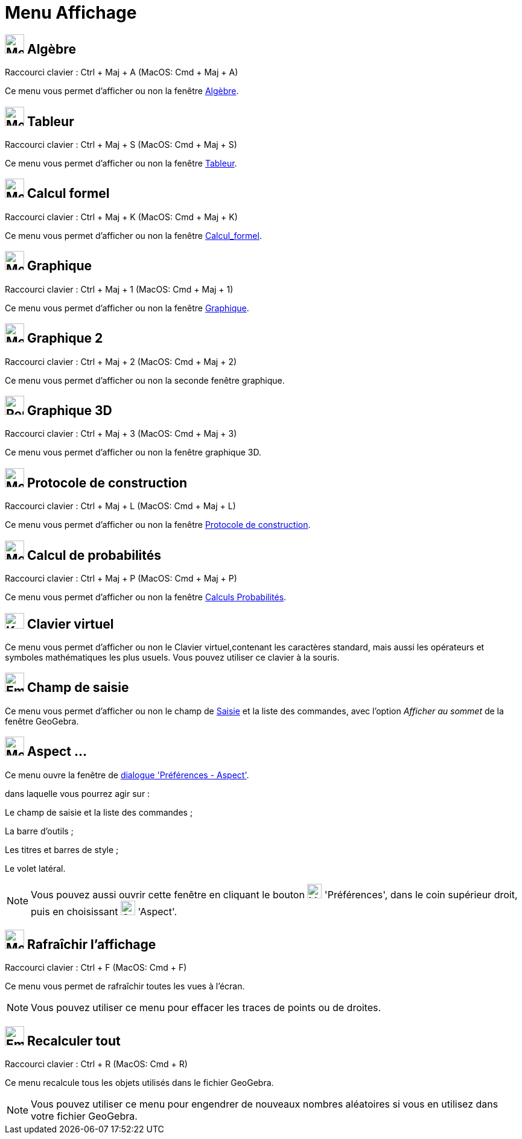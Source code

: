 = Menu Affichage
:page-en: View_Menu
ifdef::env-github[:imagesdir: /fr/modules/ROOT/assets/images]

== image:32px-Menu_view_algebra.svg.png[Menu view algebra.svg,width=32,height=32] Algèbre

Raccourci clavier : [.kcode]#Ctrl# + [.kcode]#Maj# + [.kcode]#A# (MacOS: [.kcode]#Cmd# + [.kcode]#Maj# + [.kcode]#A#)

Ce menu vous permet d'afficher ou non la fenêtre xref:/Algèbre.adoc[Algèbre].

== image:32px-Menu_view_spreadsheet.png[Menu view spreadsheet.png,width=32,height=32] Tableur

Raccourci clavier : [.kcode]#Ctrl# + [.kcode]#Maj# + [.kcode]#S# (MacOS: [.kcode]#Cmd# + [.kcode]#Maj# + [.kcode]#S#)

Ce menu vous permet d'afficher ou non la fenêtre xref:/Tableur.adoc[Tableur].

== image:32px-Menu_view_cas.png[Menu view cas.png,width=32,height=32] Calcul formel

Raccourci clavier : [.kcode]#Ctrl# + [.kcode]#Maj# + [.kcode]#K# (MacOS: [.kcode]#Cmd# + [.kcode]#Maj# + [.kcode]#K#)

Ce menu vous permet d'afficher ou non la fenêtre xref:/Calcul_formel.adoc[Calcul_formel].

== image:Menu_view_graphics.png[Menu view graphics.png,width=32,height=32] Graphique

Raccourci clavier : [.kcode]#Ctrl# + [.kcode]#Maj# + [.kcode]#1# (MacOS: [.kcode]#Cmd# + [.kcode]#Maj# + [.kcode]#1#)

Ce menu vous permet d'afficher ou non la fenêtre xref:/Graphique.adoc[Graphique].

== image:Menu_view_graphics2.png[Menu view graphics2.png,width=32,height=32] Graphique 2

Raccourci clavier : [.kcode]#Ctrl# + [.kcode]#Maj# + [.kcode]#2# (MacOS: [.kcode]#Cmd# + [.kcode]#Maj# + [.kcode]#2#)

Ce menu vous permet d'afficher ou non la seconde fenêtre graphique.

== image:32px-Perspectives_algebra_3Dgraphics.png[Perspectives algebra 3Dgraphics.png,width=32,height=32] Graphique 3D

Raccourci clavier : [.kcode]#Ctrl# + [.kcode]#Maj# + [.kcode]#3# (MacOS: [.kcode]#Cmd# + [.kcode]#Maj# + [.kcode]#3#)

Ce menu vous permet d'afficher ou non la fenêtre graphique 3D.

== image:32px-Menu_view_construction_protocol.png[Menu view construction protocol.png,width=32,height=32] Protocole de construction

Raccourci clavier : [.kcode]#Ctrl# + [.kcode]#Maj# + [.kcode]#L# (MacOS: [.kcode]#Cmd# + [.kcode]#Maj# + [.kcode]#L#)

Ce menu vous permet d'afficher ou non la fenêtre xref:/Protocole_de_construction.adoc[Protocole de construction].

== image:32px-Menu_view_probability.png[Menu view probability.png,width=32,height=32] Calcul de probabilités

Raccourci clavier : [.kcode]#Ctrl# + [.kcode]#Maj# + [.kcode]#P# (MacOS: [.kcode]#Cmd# + [.kcode]#Maj# + [.kcode]#P#)

Ce menu vous permet d'afficher ou non la fenêtre xref:/tools/Calculs_Probabilités.adoc[Calculs Probabilités].

== image:Keyboard.png[Keyboard.png,width=32,height=26] Clavier virtuel

Ce menu vous permet d'afficher ou non le Clavier virtuel,contenant les caractères standard, mais aussi les opérateurs et
symboles mathématiques les plus usuels. Vous pouvez utiliser ce clavier à la souris.

== image:Empty16x16.png[Empty16x16.png,width=32,height=32] Champ de saisie

Ce menu vous permet d'afficher ou non le champ de xref:/Saisie.adoc[Saisie] et la liste des commandes, avec l'option
_Afficher au sommet_ de la fenêtre GeoGebra.

== image:Menu_Properties_Gear.png[Menu Properties Gear.png,width=32,height=32] Aspect ...

Ce menu ouvre la fenêtre de xref:/Dialogue_Options.adoc[dialogue 'Préférences - Aspect'].

dans laquelle vous pourrez agir sur :

Le champ de saisie et la liste des commandes ;

La barre d'outils ;

Les titres et barres de style ;

Le volet latéral.

[NOTE]
====

Vous pouvez aussi ouvrir cette fenêtre en cliquant le bouton image:Menu_Properties_Gear.png[Menu Properties
Gear.png,width=24,height=24] 'Préférences', dans le coin supérieur droit, puis en choisissant
image:Options-layout24.png[Options-layout24.png,width=24,height=24] 'Aspect'.

====

== image:Menu_Refresh.png[Menu Refresh.png,width=32,height=32] Rafraîchir l’affichage

Raccourci clavier : [.kcode]#Ctrl# + [.kcode]#F# (MacOS: [.kcode]#Cmd# + [.kcode]#F#)

Ce menu vous permet de rafraîchir toutes les vues à l’écran.

[NOTE]
====

Vous pouvez utiliser ce menu pour effacer les traces de points ou de droites.

====

== image:Empty16x16.png[Empty16x16.png,width=32,height=32] Recalculer tout

Raccourci clavier : [.kcode]#Ctrl# + [.kcode]#R# (MacOS: [.kcode]#Cmd# + [.kcode]#R#)

Ce menu recalcule tous les objets utilisés dans le fichier GeoGebra.

[NOTE]
====

Vous pouvez utiliser ce menu pour engendrer de nouveaux nombres aléatoires si vous en utilisez dans votre
fichier GeoGebra.

====
